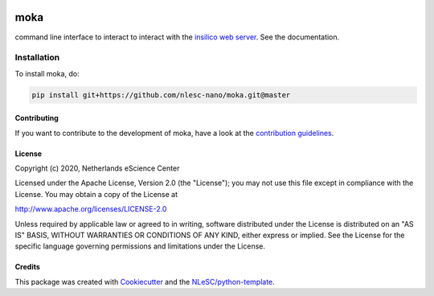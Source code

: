 .. image:: https://github.com/nlesc-nano/moka/workflows/build/badge.svg
   :target: https://github.com/nlesc-nano/moka/actions

####
moka
####

command line interface to interact to interact with the `insilico web server <https://github.com/nlesc-nano/insilico-server>`_. See the documentation.


Installation
------------

To install moka, do:

.. code-block:: console

  pip install git+https://github.com/nlesc-nano/moka.git@master	


Contributing
************

If you want to contribute to the development of moka,
have a look at the `contribution guidelines <CONTRIBUTING.rst>`_.

License
*******

Copyright (c) 2020, Netherlands eScience Center

Licensed under the Apache License, Version 2.0 (the "License");
you may not use this file except in compliance with the License.
You may obtain a copy of the License at

http://www.apache.org/licenses/LICENSE-2.0

Unless required by applicable law or agreed to in writing, software
distributed under the License is distributed on an "AS IS" BASIS,
WITHOUT WARRANTIES OR CONDITIONS OF ANY KIND, either express or implied.
See the License for the specific language governing permissions and
limitations under the License.



Credits
*******

This package was created with `Cookiecutter <https://github.com/audreyr/cookiecutter>`_ and the `NLeSC/python-template <https://github.com/NLeSC/python-template>`_.
